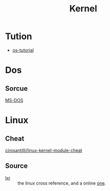 #+title: Kernel

* Tution
  - [[https://github.com/cfenollosa/os-tutorial][os-tutorial]]
* Dos
** Sorcue
   - [[https://github.com/Microsoft/MS-DOS][MS-DOS]] ::
* Linux
** Cheat
   - [[https://github.com/cirosantilli/linux-kernel-module-cheat][cirosantilli/linux-kernel-module-cheat]] ::

** Source
   - [[http://lxr.linux.no][lxr]] :: the linux cross reference, and a online [[https://elixir.bootlin.com/linux/latest/source][one]].
